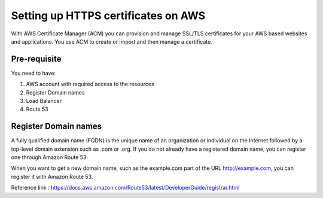 Setting up HTTPS certificates on AWS
================================

With AWS Certificate Manager (ACM) you can provision and manage SSL/TLS certificates for your AWS based websites and applications. You use ACM to create or import and then manage a certificate.

Pre-requisite
--------

You need to have:

1. AWS account with required access to the resources
2. Register Domain names
3. Load Balancer
4. Route 53

Register Domain names
------------------

A fully qualified domain name (FQDN) is the unique name of an organization or individual on the Internet followed by a top-level domain extension such as .com or .org. If you do not already have a registered domain name, you can register one through Amazon Route 53.

When you want to get a new domain name, such as the example.com part of the URL http://example.com, you can register it with Amazon Route 53.

Reference link : https://docs.aws.amazon.com/Route53/latest/DeveloperGuide/registrar.html

